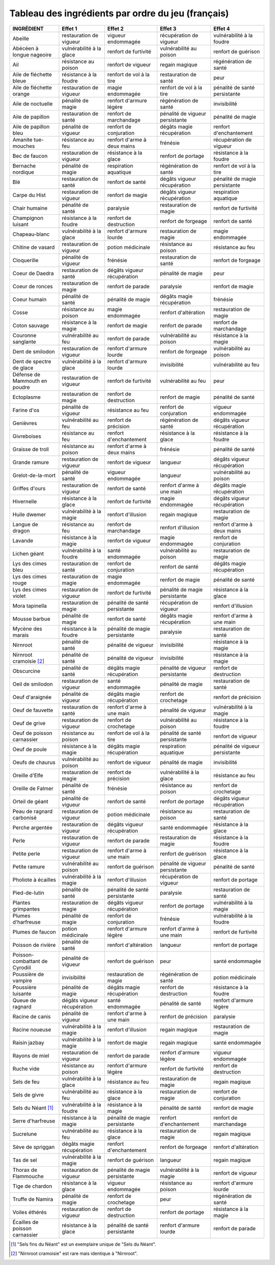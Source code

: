 .. template for ReST
    *emphasise*
    **Bold**
    ``inline literal``
    `hyperlink <http://stuff.com>`_
    footnote ref[n]_.
        .. [n] footnote stuff with no : after "[n]"
    :ref:`text : to be linked` # will link to :
    .. _text \: to be linked:
    Word
        to define.
    r"""raw python like line"""
    #. auto enumerated stuff.
    #. auto enumerated stuff.
    .. image:: path/image.png
    .. NAME image:: path/image.png   // then after refered as |NAME|
    Titles, chapter and paragraphs :
    # with overline, for parts
    * with overline, for chapters
    =, for sections
    -, for subsections
    ^, for subsubsections
    ", for paragraphs


Tableau des ingrédients par ordre du jeu (français)
===================================================

+---------------------------------+-------------------------------+-------------------------------+---------------------------------+-------------------------------------------+
| INGRÉDIENT                      | Effet 1                       | Effet 2                       | Effet 3                         | Effet 4                                   |
+=================================+===============================+===============================+=================================+===========================================+
| Abeille                         | restauration de vigueur       | vigueur endommagée            | récupération de vigueur         | vulnérabilité à la foudre                 |
+---------------------------------+-------------------------------+-------------------------------+---------------------------------+-------------------------------------------+
| Abécéen à longue nageoire       | vulnérabilité à la glace      | renfort de furtivité          | vulnérabilité au poison         | renfort de guérison                       |
+---------------------------------+-------------------------------+-------------------------------+---------------------------------+-------------------------------------------+
| Ail                             | résistance au poison          | renfort de vigueur            | regain magique                  | régénération de santé                     |
+---------------------------------+-------------------------------+-------------------------------+---------------------------------+-------------------------------------------+
| Aile de fléchette bleue         | résistance à la foudre        | renfort de vol à la tire      | restauration de santé           | peur                                      |
+---------------------------------+-------------------------------+-------------------------------+---------------------------------+-------------------------------------------+
| Aile de fléchette orange        | restauration de vigueur       | magie endommagée              | renfort de vol à la tire        | pénalité de santé persistante             |
+---------------------------------+-------------------------------+-------------------------------+---------------------------------+-------------------------------------------+
| Aile de noctuelle               | pénalité de magie             | renfort d'armure légère       | régénération de santé           | invisibilité                              |
+---------------------------------+-------------------------------+-------------------------------+---------------------------------+-------------------------------------------+
| Aile de papillon                | restauration de santé         | renfort de marchandage        | pénalité de vigueur persistante | pénalité de magie                         |
+---------------------------------+-------------------------------+-------------------------------+---------------------------------+-------------------------------------------+
| Aile de papillon bleu           | pénalité de vigueur           | renfort de conjuration        | dégâts magie récupération       | renfort d'enchantement                    |
+---------------------------------+-------------------------------+-------------------------------+---------------------------------+-------------------------------------------+
| Amanite tue-mouches             | résistance au feu             | renfort d'arme à deux mains   | frénésie                        | récupération de vigueur                   |
+---------------------------------+-------------------------------+-------------------------------+---------------------------------+-------------------------------------------+
| Bec de faucon                   | restauration de vigueur       | résistance à la glace         | renfort de portage              | résistance à la foudre                    |
+---------------------------------+-------------------------------+-------------------------------+---------------------------------+-------------------------------------------+
| Bernache nordique               | pénalité de magie             | respiration aquatique         | régénération de santé           | renfort de vol à la tire                  |
+---------------------------------+-------------------------------+-------------------------------+---------------------------------+-------------------------------------------+
| Blé                             | restauration de santé         | renfort de santé              | dégâts vigueur récupération     | pénalité de magie persistante             |
+---------------------------------+-------------------------------+-------------------------------+---------------------------------+-------------------------------------------+
| Carpe du Hist                   | restauration de vigueur       | renfort de magie              | dégâts vigueur récupération     | respiration aquatique                     |
+---------------------------------+-------------------------------+-------------------------------+---------------------------------+-------------------------------------------+
| Chair humaine                   | pénalité de santé             | paralysie                     | restauration de magie           | renfort de furtivité                      |
+---------------------------------+-------------------------------+-------------------------------+---------------------------------+-------------------------------------------+
| Champignon luisant              | résistance à la foudre        | renfort de destruction        | renfort de forgeage             | renfort de santé                          |
+---------------------------------+-------------------------------+-------------------------------+---------------------------------+-------------------------------------------+
| Chapeau-blanc                   | vulnérabilité à la glace      | renfort d'armure lourde       | restauration de magie           | magie endommagée                          |
+---------------------------------+-------------------------------+-------------------------------+---------------------------------+-------------------------------------------+
| Chitine de vasard               | restauration de vigueur       | potion médicinale             | résistance au poison            | résistance au feu                         |
+---------------------------------+-------------------------------+-------------------------------+---------------------------------+-------------------------------------------+
| Cloquerille                     | pénalité de vigueur           | frénésie                      | restauration de santé           | renfort de forgeage                       |
+---------------------------------+-------------------------------+-------------------------------+---------------------------------+-------------------------------------------+
| Coeur de Daedra                 | restauration de santé         | dégâts vigueur récupération   | pénalité de magie               | peur                                      |
+---------------------------------+-------------------------------+-------------------------------+---------------------------------+-------------------------------------------+
| Coeur de ronces                 | restauration de magie         | renfort de parade             | paralysie                       | renfort de magie                          |
+---------------------------------+-------------------------------+-------------------------------+---------------------------------+-------------------------------------------+
| Coeur humain                    | pénalité de santé             | pénalité de magie             | dégâts magie récupération       | frénésie                                  |
+---------------------------------+-------------------------------+-------------------------------+---------------------------------+-------------------------------------------+
| Cosse                           | résistance au poison          | magie endommagée              | renfort d'altération            | restauration de magie                     |
+---------------------------------+-------------------------------+-------------------------------+---------------------------------+-------------------------------------------+
| Coton sauvage                   | résistance à la magie         | renfort de magie              | renfort de parade               | renfort de marchandage                    |
+---------------------------------+-------------------------------+-------------------------------+---------------------------------+-------------------------------------------+
| Couronne sanglante              | vulnérabilité au feu          | renfort de parade             | vulnérabilité au poison         | résistance à la magie                     |
+---------------------------------+-------------------------------+-------------------------------+---------------------------------+-------------------------------------------+
| Dent de smilodon                | restauration de vigueur       | renfort d'armure lourde       | renfort de forgeage             | vulnérabilité au poison                   |
+---------------------------------+-------------------------------+-------------------------------+---------------------------------+-------------------------------------------+
| Dent de spectre de glace        | vulnérabilité à la glace      | renfort d'armure lourde       | invisibilité                    | vulnérabilité au feu                      |
+---------------------------------+-------------------------------+-------------------------------+---------------------------------+-------------------------------------------+
| Défense de Mammouth en poudre   | restauration de vigueur       | renfort de furtivité          | vulnérabilité au feu            | peur                                      |
+---------------------------------+-------------------------------+-------------------------------+---------------------------------+-------------------------------------------+
| Ectoplasme                      | restauration de magie         | renfort de destruction        | renfort de magie                | pénalité de santé                         |
+---------------------------------+-------------------------------+-------------------------------+---------------------------------+-------------------------------------------+
| Farine d'os                     | pénalité de vigueur           | résistance au feu             | renfort de conjuration          | vigueur endommagée                        |
+---------------------------------+-------------------------------+-------------------------------+---------------------------------+-------------------------------------------+
| Genièvres                       | vulnérabilité au feu          | renfort de précision          | régénération de santé           | dégâts vigueur récupération               |
+---------------------------------+-------------------------------+-------------------------------+---------------------------------+-------------------------------------------+
| Givreboises                     | résistance au feu             | renfort d'enchantement        | résistance à la glace           | résistance à la foudre                    |
+---------------------------------+-------------------------------+-------------------------------+---------------------------------+-------------------------------------------+
| Graisse de troll                | résistance au poison          | renfort d'arme à deux mains   | frénésie                        | pénalité de santé                         |
+---------------------------------+-------------------------------+-------------------------------+---------------------------------+-------------------------------------------+
| Grande ramure                   | restauration de vigueur       | renfort de vigueur            | langueur                        | dégâts vigueur récupération               |
+---------------------------------+-------------------------------+-------------------------------+---------------------------------+-------------------------------------------+
| Grelot-de-la-mort               | pénalité de santé             | vigueur endommagée            | langueur                        | vulnérabilité au poison                   |
+---------------------------------+-------------------------------+-------------------------------+---------------------------------+-------------------------------------------+
| Griffes d'ours                  | restauration de vigueur       | renfort de santé              | renfort d'arme à une main       | dégâts magie récupération                 |
+---------------------------------+-------------------------------+-------------------------------+---------------------------------+-------------------------------------------+
| Hivernelle                      | résistance à la glace         | renfort de furtivité          | magie endommagée                | dégâts vigueur récupération               |
+---------------------------------+-------------------------------+-------------------------------+---------------------------------+-------------------------------------------+
| Huile dwemer                    | vulnérabilité à la magie      | renfort d'illusion            | regain magique                  | restauration de magie                     |
+---------------------------------+-------------------------------+-------------------------------+---------------------------------+-------------------------------------------+
| Langue de dragon                | résistance au feu             | renfort de marchandage        | renfort d'illusion              | renfort d'arme à deux mains               |
+---------------------------------+-------------------------------+-------------------------------+---------------------------------+-------------------------------------------+
| Lavande                         | résistance à la magie         | renfort de vigueur            | magie endommagée                | renfort de conjuration                    |
+---------------------------------+-------------------------------+-------------------------------+---------------------------------+-------------------------------------------+
| Lichen géant                    | vulnérabilité à la foudre     | santé endommagée              | vulnérabilité au poison         | restauration de magie                     |
+---------------------------------+-------------------------------+-------------------------------+---------------------------------+-------------------------------------------+
| Lys des cimes bleu              | restauration de santé         | renfort de conjuration        | renfort de santé                | dégâts magie récupération                 |
+---------------------------------+-------------------------------+-------------------------------+---------------------------------+-------------------------------------------+
| Lys des cimes rouge             | restauration de magie         | magie endommagée              | renfort de magie                | pénalité de santé                         |
+---------------------------------+-------------------------------+-------------------------------+---------------------------------+-------------------------------------------+
| Lys des cimes violet            | restauration de vigueur       | renfort de furtivité          | pénalité de magie persistante   | résistance à la glace                     |
+---------------------------------+-------------------------------+-------------------------------+---------------------------------+-------------------------------------------+
| Mora tapinella                  | restauration de magie         | pénalité de santé persistante | récupération de vigueur         | renfort d'illusion                        |
+---------------------------------+-------------------------------+-------------------------------+---------------------------------+-------------------------------------------+
| Mousse barbue                   | pénalité de magie             | renfort de santé              | dégâts magie récupération       | renfort d'arme à une main                 |
+---------------------------------+-------------------------------+-------------------------------+---------------------------------+-------------------------------------------+
| Mycène des marais               | résistance à la foudre        | pénalité de magie persistante | paralysie                       | restauration de santé                     |
+---------------------------------+-------------------------------+-------------------------------+---------------------------------+-------------------------------------------+
| Nirnroot                        | pénalité de santé             | pénalité de vigueur           | invisibilité                    | résistance à la magie                     |
+---------------------------------+-------------------------------+-------------------------------+---------------------------------+-------------------------------------------+
| Nirnroot cramoisie [2]_         | pénalité de santé             | pénalité de vigueur           | invisibilité                    | résistance à la magie                     |
+---------------------------------+-------------------------------+-------------------------------+---------------------------------+-------------------------------------------+
| Obscurcine                      | pénalité de santé             | dégâts magie récupération     | pénalité de vigueur persistante | renfort de destruction                    |
+---------------------------------+-------------------------------+-------------------------------+---------------------------------+-------------------------------------------+
| Oeil de smilodon                | restauration de vigueur       | santé endommagée              | pénalité de magie               | restauration de santé                     |
+---------------------------------+-------------------------------+-------------------------------+---------------------------------+-------------------------------------------+
| Oeuf d'araignée                 | pénalité de vigueur           | dégâts magie récupération     | renfort de crochetage           | renfort de précision                      |
+---------------------------------+-------------------------------+-------------------------------+---------------------------------+-------------------------------------------+
| Oeuf de fauvette                | restauration de santé         | renfort d'arme à une main     | pénalité de vigueur             | vulnérabilité à la magie                  |
+---------------------------------+-------------------------------+-------------------------------+---------------------------------+-------------------------------------------+
| Oeuf de grive                   | restauration de vigueur       | renfort de crochetage         | vulnérabilité au poison         | résistance à la foudre                    |
+---------------------------------+-------------------------------+-------------------------------+---------------------------------+-------------------------------------------+
| Oeuf de poisson carnassier      | résistance au poison          | renfort de vol à la tire      | pénalité de santé persistante   | renfort de vigueur                        |
+---------------------------------+-------------------------------+-------------------------------+---------------------------------+-------------------------------------------+
| Oeuf de poule                   | résistance à la magie         | dégâts magie récupération     | respiration aquatique           | pénalité de vigueur persistante           |
+---------------------------------+-------------------------------+-------------------------------+---------------------------------+-------------------------------------------+
| Oeufs de chaurus                | vulnérabilité au poison       | renfort de vigueur            | pénalité de magie               | invisibilité                              |
+---------------------------------+-------------------------------+-------------------------------+---------------------------------+-------------------------------------------+
| Oreille d'Elfe                  | restauration de magie         | renfort de précision          | vulnérabilité à la glace        | résistance au feu                         |
+---------------------------------+-------------------------------+-------------------------------+---------------------------------+-------------------------------------------+
| Oreille de Falmer               | pénalité de santé             | frénésie                      | résistance au poison            | renfort de crochetage                     |
+---------------------------------+-------------------------------+-------------------------------+---------------------------------+-------------------------------------------+
| Orteil de géant                 | pénalité de vigueur           | renfort de santé              | renfort de portage              | dégâts vigueur récupération               |
+---------------------------------+-------------------------------+-------------------------------+---------------------------------+-------------------------------------------+
| Peau de ragnard carbonisé       | restauration de vigueur       | potion médicinale             | résistance au poison            | restauration de santé                     |
+---------------------------------+-------------------------------+-------------------------------+---------------------------------+-------------------------------------------+
| Perche argentée                 | restauration de vigueur       | dégâts vigueur récupération   | santé endommagée                | résistance à la glace                     |
+---------------------------------+-------------------------------+-------------------------------+---------------------------------+-------------------------------------------+
| Perle                           | restauration de vigueur       | renfort de parade             | restauration de magie           | résistance à la foudre                    |
+---------------------------------+-------------------------------+-------------------------------+---------------------------------+-------------------------------------------+
| Petite perle                    | restauration de vigueur       | renfort d'arme à une main     | renfort de guérison             | résistance à la glace                     |
+---------------------------------+-------------------------------+-------------------------------+---------------------------------+-------------------------------------------+
| Petite ramure                   | vulnérabilité au poison       | renfort de guérison           | pénalité de vigueur persistante | pénalité de santé                         |
+---------------------------------+-------------------------------+-------------------------------+---------------------------------+-------------------------------------------+
| Pholiote à écailles             | vulnérabilité à la magie      | renfort d'illusion            | récupération de vigueur         | renfort de portage                        |
+---------------------------------+-------------------------------+-------------------------------+---------------------------------+-------------------------------------------+
| Pied-de-lutin                   | pénalité de santé             | pénalité de santé persistante | paralysie                       | restauration de santé                     |
+---------------------------------+-------------------------------+-------------------------------+---------------------------------+-------------------------------------------+
| Plantes grimpantes              | restauration de magie         | dégâts vigueur récupération   | renfort de portage              | vulnérabilité à la magie                  |
+---------------------------------+-------------------------------+-------------------------------+---------------------------------+-------------------------------------------+
| Plumes d'harfreuse              | pénalité de magie             | renfort de conjuration        | frénésie                        | vulnérabilité à la foudre                 |
+---------------------------------+-------------------------------+-------------------------------+---------------------------------+-------------------------------------------+
| Plumes de faucon                | potion médicinale             | renfort d'armure légère       | renfort d'arme à une main       | renfort de furtivité                      |
+---------------------------------+-------------------------------+-------------------------------+---------------------------------+-------------------------------------------+
| Poisson de rivière              | pénalité de santé             | renfort d'altération          | langueur                        | renfort de portage                        |
+---------------------------------+-------------------------------+-------------------------------+---------------------------------+-------------------------------------------+
| Poisson-combattant de Cyrodiil  | pénalité de vigueur           | renfort de guérison           | peur                            | santé endommagée                          |
+---------------------------------+-------------------------------+-------------------------------+---------------------------------+-------------------------------------------+
| Poussière de vampire            | invisibilité                  | restauration de magie         | régénération de santé           | potion médicinale                         |
+---------------------------------+-------------------------------+-------------------------------+---------------------------------+-------------------------------------------+
| Poussière luisante              | pénalité de magie             | dégâts magie récupération     | renfort de destruction          | résistance à la foudre                    |
+---------------------------------+-------------------------------+-------------------------------+---------------------------------+-------------------------------------------+
| Queue de ragnard                | dégâts vigueur récupération   | santé endommagée              | pénalité de santé               | renfort d'armure légère                   |
+---------------------------------+-------------------------------+-------------------------------+---------------------------------+-------------------------------------------+
| Racine de canis                 | pénalité de vigueur           | renfort d'arme à une main     | renfort de précision            | paralysie                                 |
+---------------------------------+-------------------------------+-------------------------------+---------------------------------+-------------------------------------------+
| Racine noueuse                  | vulnérabilité à la magie      | renfort d'illusion            | regain magique                  | restauration de magie                     |
+---------------------------------+-------------------------------+-------------------------------+---------------------------------+-------------------------------------------+
| Raisin jazbay                   | vulnérabilité à la magie      | renfort de magie              | regain magique                  | santé endommagée                          |
+---------------------------------+-------------------------------+-------------------------------+---------------------------------+-------------------------------------------+
| Rayons de miel                  | restauration de vigueur       | renfort de parade             | renfort d'armure légère         | vigueur endommagée                        |
+---------------------------------+-------------------------------+-------------------------------+---------------------------------+-------------------------------------------+
| Ruche vide                      | résistance au poison          | renfort d'armure légère       | renfort de furtivité            | renfort de destruction                    |
+---------------------------------+-------------------------------+-------------------------------+---------------------------------+-------------------------------------------+
| Sels de feu                     | vulnérabilité à la glace      | résistance au feu             | restauration de magie           | regain magique                            |
+---------------------------------+-------------------------------+-------------------------------+---------------------------------+-------------------------------------------+
| Sels de givre                   | vulnérabilité au feu          | résistance à la glace         | restauration de magie           | renfort de conjuration                    |
+---------------------------------+-------------------------------+-------------------------------+---------------------------------+-------------------------------------------+
| Sels du Néant [1]_              | vulnérabilité à la foudre     | résistance à la magie         | pénalité de santé               | renfort de magie                          |
+---------------------------------+-------------------------------+-------------------------------+---------------------------------+-------------------------------------------+
| Serre d'harfreuse               | résistance à la magie         | pénalité de magie persistante | renfort d'enchantement          | renfort de marchandage                    |
+---------------------------------+-------------------------------+-------------------------------+---------------------------------+-------------------------------------------+
| Sucrelune                       | vulnérabilité au feu          | résistance à la glace         | restauration de magie           | regain magique                            |
+---------------------------------+-------------------------------+-------------------------------+---------------------------------+-------------------------------------------+
| Sève de spriggan                | dégâts magie récupération     | renfort d'enchantement        | renfort de forgeage             | renfort d'altération                      |
+---------------------------------+-------------------------------+-------------------------------+---------------------------------+-------------------------------------------+
| Tas de sel                      | vulnérabilité à la magie      | renfort de guérison           | langueur                        | regain magique                            |
+---------------------------------+-------------------------------+-------------------------------+---------------------------------+-------------------------------------------+
| Thorax de Flammouche            | restauration de vigueur       | pénalité de magie persistante | vulnérabilité à la magie        | renfort de vigueur                        |
+---------------------------------+-------------------------------+-------------------------------+---------------------------------+-------------------------------------------+
| Tige de chardon                 | résistance à la glace         | vigueur endommagée            | résistance au poison            | renfort d'armure lourde                   |
+---------------------------------+-------------------------------+-------------------------------+---------------------------------+-------------------------------------------+
| Truffe de Namira                | pénalité de magie             | renfort de crochetage         | peur                            | régénération de santé                     |
+---------------------------------+-------------------------------+-------------------------------+---------------------------------+-------------------------------------------+
| Voiles éthérés                  | restauration de vigueur       | renfort de destruction        | renfort de portage              | résistance à la magie                     |
+---------------------------------+-------------------------------+-------------------------------+---------------------------------+-------------------------------------------+
| Écailles de poisson carnassier  | résistance à la glace         | pénalité de santé persistante | renfort d'armure lourde         | renfort de parade                         |
+---------------------------------+-------------------------------+-------------------------------+---------------------------------+-------------------------------------------+

.. [1] "Sels fins du Néant" est un exemplaire unique de "Sels du Néant".
.. [2] "Nirnroot cramoisie" est rare mais identique à "Nirnroot".
